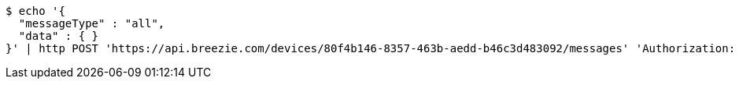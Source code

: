 [source,bash]
----
$ echo '{
  "messageType" : "all",
  "data" : { }
}' | http POST 'https://api.breezie.com/devices/80f4b146-8357-463b-aedd-b46c3d483092/messages' 'Authorization: Bearer:0b79bab50daca910b000d4f1a2b675d604257e42' 'Content-Type:application/json;charset=UTF-8'
----